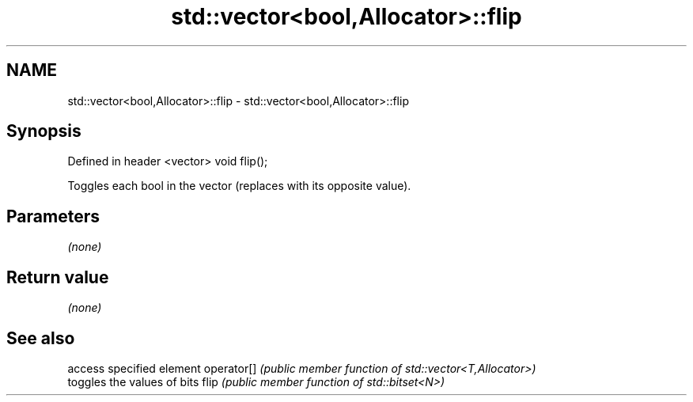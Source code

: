 .TH std::vector<bool,Allocator>::flip 3 "2020.03.24" "http://cppreference.com" "C++ Standard Libary"
.SH NAME
std::vector<bool,Allocator>::flip \- std::vector<bool,Allocator>::flip

.SH Synopsis

Defined in header <vector>
void flip();

Toggles each bool in the vector (replaces with its opposite value).

.SH Parameters

\fI(none)\fP

.SH Return value

\fI(none)\fP

.SH See also


           access specified element
operator[] \fI(public member function of std::vector<T,Allocator>)\fP
           toggles the values of bits
flip       \fI(public member function of std::bitset<N>)\fP




